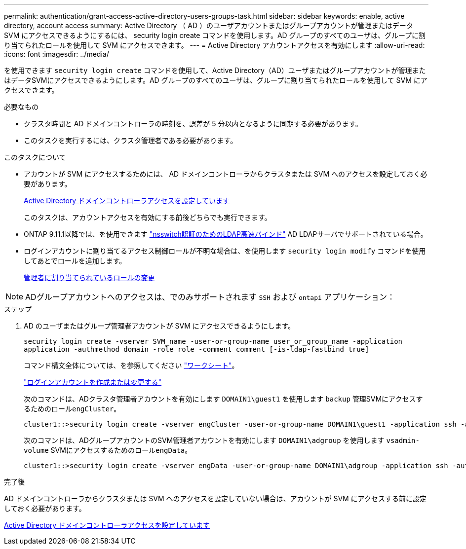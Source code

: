 ---
permalink: authentication/grant-access-active-directory-users-groups-task.html 
sidebar: sidebar 
keywords: enable, active directory, account access 
summary: Active Directory （ AD ）のユーザアカウントまたはグループアカウントが管理またはデータ SVM にアクセスできるようにするには、 security login create コマンドを使用します。AD グループのすべてのユーザは、グループに割り当てられたロールを使用して SVM にアクセスできます。 
---
= Active Directory アカウントアクセスを有効にします
:allow-uri-read: 
:icons: font
:imagesdir: ../media/


[role="lead"]
を使用できます `security login create` コマンドを使用して、Active Directory（AD）ユーザまたはグループアカウントが管理またはデータSVMにアクセスできるようにします。AD グループのすべてのユーザは、グループに割り当てられたロールを使用して SVM にアクセスできます。

.必要なもの
* クラスタ時間と AD ドメインコントローラの時刻を、誤差が 5 分以内となるように同期する必要があります。
* このタスクを実行するには、クラスタ管理者である必要があります。


.このタスクについて
* アカウントが SVM にアクセスするためには、 AD ドメインコントローラからクラスタまたは SVM へのアクセスを設定しておく必要があります。
+
xref:enable-ad-users-groups-access-cluster-svm-task.adoc[Active Directory ドメインコントローラアクセスを設定しています]

+
このタスクは、アカウントアクセスを有効にする前後どちらでも実行できます。

* ONTAP 9.11.1以降では、を使用できます link:../nfs-admin/ldap-fast-bind-nsswitch-authentication-task.html["nsswitch認証のためのLDAP高速バインド"] AD LDAPサーバでサポートされている場合。
* ログインアカウントに割り当てるアクセス制御ロールが不明な場合は、を使用します `security login modify` コマンドを使用してあとでロールを追加します。
+
xref:modify-role-assigned-administrator-task.adoc[管理者に割り当てられているロールの変更]



[NOTE]
====
ADグループアカウントへのアクセスは、でのみサポートされます `SSH` および `ontapi` アプリケーション：

====
.ステップ
. AD のユーザまたはグループ管理者アカウントが SVM にアクセスできるようにします。
+
`security login create -vserver SVM_name -user-or-group-name user_or_group_name -application application -authmethod domain -role role -comment comment [-is-ldap-fastbind true]`

+
コマンド構文全体については、を参照してください link:config-worksheets-reference.html["ワークシート"]。

+
link:config-worksheets-reference.html["ログインアカウントを作成または変更する"]

+
次のコマンドは、ADクラスタ管理者アカウントを有効にします `DOMAIN1\guest1` を使用します `backup` 管理SVMにアクセスするためのロール``engCluster``。

+
[listing]
----
cluster1::>security login create -vserver engCluster -user-or-group-name DOMAIN1\guest1 -application ssh -authmethod domain -role backup
----
+
次のコマンドは、ADグループアカウントのSVM管理者アカウントを有効にします `DOMAIN1\adgroup` を使用します `vsadmin-volume` SVMにアクセスするためのロール``engData``。

+
[listing]
----
cluster1::>security login create -vserver engData -user-or-group-name DOMAIN1\adgroup -application ssh -authmethod domain -role vsadmin-volume
----


.完了後
AD ドメインコントローラからクラスタまたは SVM へのアクセスを設定していない場合は、アカウントが SVM にアクセスする前に設定しておく必要があります。

xref:enable-ad-users-groups-access-cluster-svm-task.adoc[Active Directory ドメインコントローラアクセスを設定しています]
